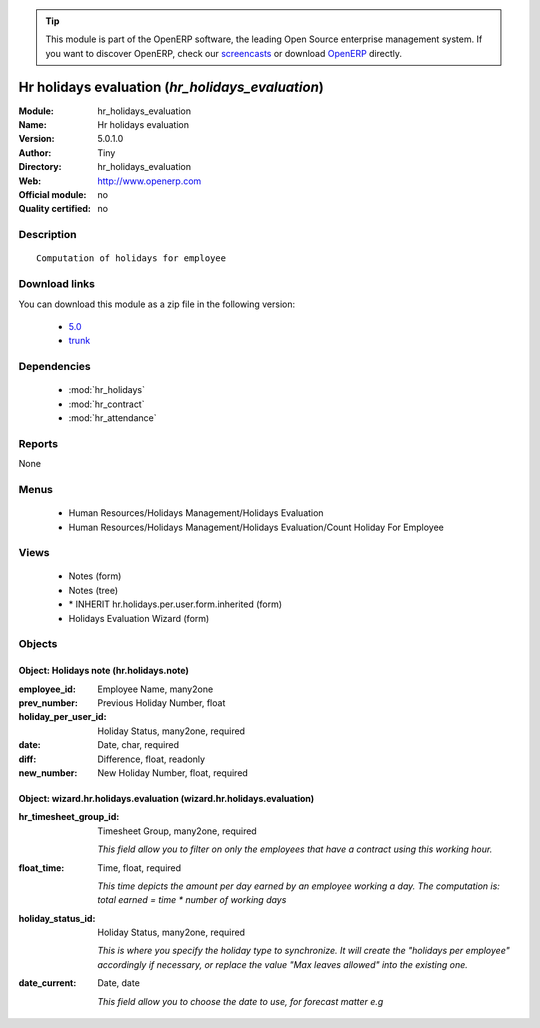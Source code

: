 
.. module:: hr_holidays_evaluation
    :synopsis: Hr holidays evaluation 
    :noindex:
.. 

.. raw:: html

      <br />
    <link rel="stylesheet" href="../_static/hide_objects_in_sidebar.css" type="text/css" />

.. tip:: This module is part of the OpenERP software, the leading Open Source 
  enterprise management system. If you want to discover OpenERP, check our 
  `screencasts <http://openerp.tv>`_ or download 
  `OpenERP <http://openerp.com>`_ directly.

.. raw:: html

    <div class="js-kit-rating" title="" permalink="" standalone="yes" path="/hr_holidays_evaluation"></div>
    <script src="http://js-kit.com/ratings.js"></script>

Hr holidays evaluation (*hr_holidays_evaluation*)
=================================================
:Module: hr_holidays_evaluation
:Name: Hr holidays evaluation
:Version: 5.0.1.0
:Author: Tiny
:Directory: hr_holidays_evaluation
:Web: http://www.openerp.com
:Official module: no
:Quality certified: no

Description
-----------

::

  Computation of holidays for employee

Download links
--------------

You can download this module as a zip file in the following version:

  * `5.0 <http://www.openerp.com/download/modules/5.0/hr_holidays_evaluation.zip>`_
  * `trunk <http://www.openerp.com/download/modules/trunk/hr_holidays_evaluation.zip>`_


Dependencies
------------

 * :mod:`hr_holidays`
 * :mod:`hr_contract`
 * :mod:`hr_attendance`

Reports
-------

None


Menus
-------

 * Human Resources/Holidays Management/Holidays Evaluation
 * Human Resources/Holidays Management/Holidays Evaluation/Count Holiday For Employee

Views
-----

 * Notes (form)
 * Notes (tree)
 * \* INHERIT hr.holidays.per.user.form.inherited (form)
 * Holidays Evaluation Wizard (form)


Objects
-------

Object: Holidays note (hr.holidays.note)
########################################



:employee_id: Employee Name, many2one





:prev_number: Previous Holiday Number, float





:holiday_per_user_id: Holiday Status, many2one, required





:date: Date, char, required





:diff: Difference, float, readonly





:new_number: New Holiday Number, float, required




Object: wizard.hr.holidays.evaluation (wizard.hr.holidays.evaluation)
#####################################################################



:hr_timesheet_group_id: Timesheet Group, many2one, required

    *This field allow you to filter on only the employees that have a contract using this working hour.*



:float_time: Time, float, required

    *This time depicts the amount per day earned by an employee working a day. The computation is: total earned = time * number of working days*



:holiday_status_id: Holiday Status, many2one, required

    *This is where you specify the holiday type to synchronize. It will create the "holidays per employee" accordingly if necessary, or replace the value "Max leaves allowed" into the existing one.*



:date_current: Date, date

    *This field allow you to choose the date to use, for forecast matter e.g*
